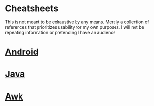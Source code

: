 * Cheatsheets
  This is not meant to be exhaustive by any means. Merely a collection of references that prioritizes usability for my own purposes. I will not be repeating information or pretending I have an audience
* [[file:Android.org][Android]] 
* [[file:Java.org][Java]] 
* [[file:Awk.org][Awk]] 
